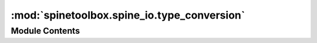 :mod:`spinetoolbox.spine_io.type_conversion`
============================================

.. py:module:: spinetoolbox.spine_io.type_conversion


Module Contents
---------------

.. py:class:: NewIntegerSequenceDateTimeConvertSpecDialog(*args, **kwargs)

   Bases: :class:`PySide2.QtWidgets.QDialog`

   .. method:: _validate(self)



   .. method:: get_spec(self)




.. function:: value_to_convert_spec(value)


.. py:class:: ConvertSpec

   .. attribute:: DISPLAY_NAME
      :annotation: = 

      

   .. attribute:: RETURN_TYPE
      

      

   .. method:: convert_function(self)



   .. method:: to_json_value(self)




.. py:class:: DateTimeConvertSpec

   Bases: :class:`spinetoolbox.spine_io.type_conversion.ConvertSpec`

   .. attribute:: DISPLAY_NAME
      :annotation: = datetime

      

   .. attribute:: RETURN_TYPE
      

      


.. py:class:: DurationConvertSpec

   Bases: :class:`spinetoolbox.spine_io.type_conversion.ConvertSpec`

   .. attribute:: DISPLAY_NAME
      :annotation: = duration

      

   .. attribute:: RETURN_TYPE
      

      


.. py:class:: FloatConvertSpec

   Bases: :class:`spinetoolbox.spine_io.type_conversion.ConvertSpec`

   .. attribute:: DISPLAY_NAME
      :annotation: = float

      

   .. attribute:: RETURN_TYPE
      

      


.. py:class:: StringConvertSpec

   Bases: :class:`spinetoolbox.spine_io.type_conversion.ConvertSpec`

   .. attribute:: DISPLAY_NAME
      :annotation: = string

      

   .. attribute:: RETURN_TYPE
      

      


.. py:class:: IntegerSequenceDateTimeConvertSpec(start_datetime, start_int, duration)

   Bases: :class:`spinetoolbox.spine_io.type_conversion.ConvertSpec`

   .. attribute:: DISPLAY_NAME
      :annotation: = integer sequence datetime

      

   .. attribute:: RETURN_TYPE
      

      

   .. method:: convert_function(self)



   .. method:: to_json_value(self)




